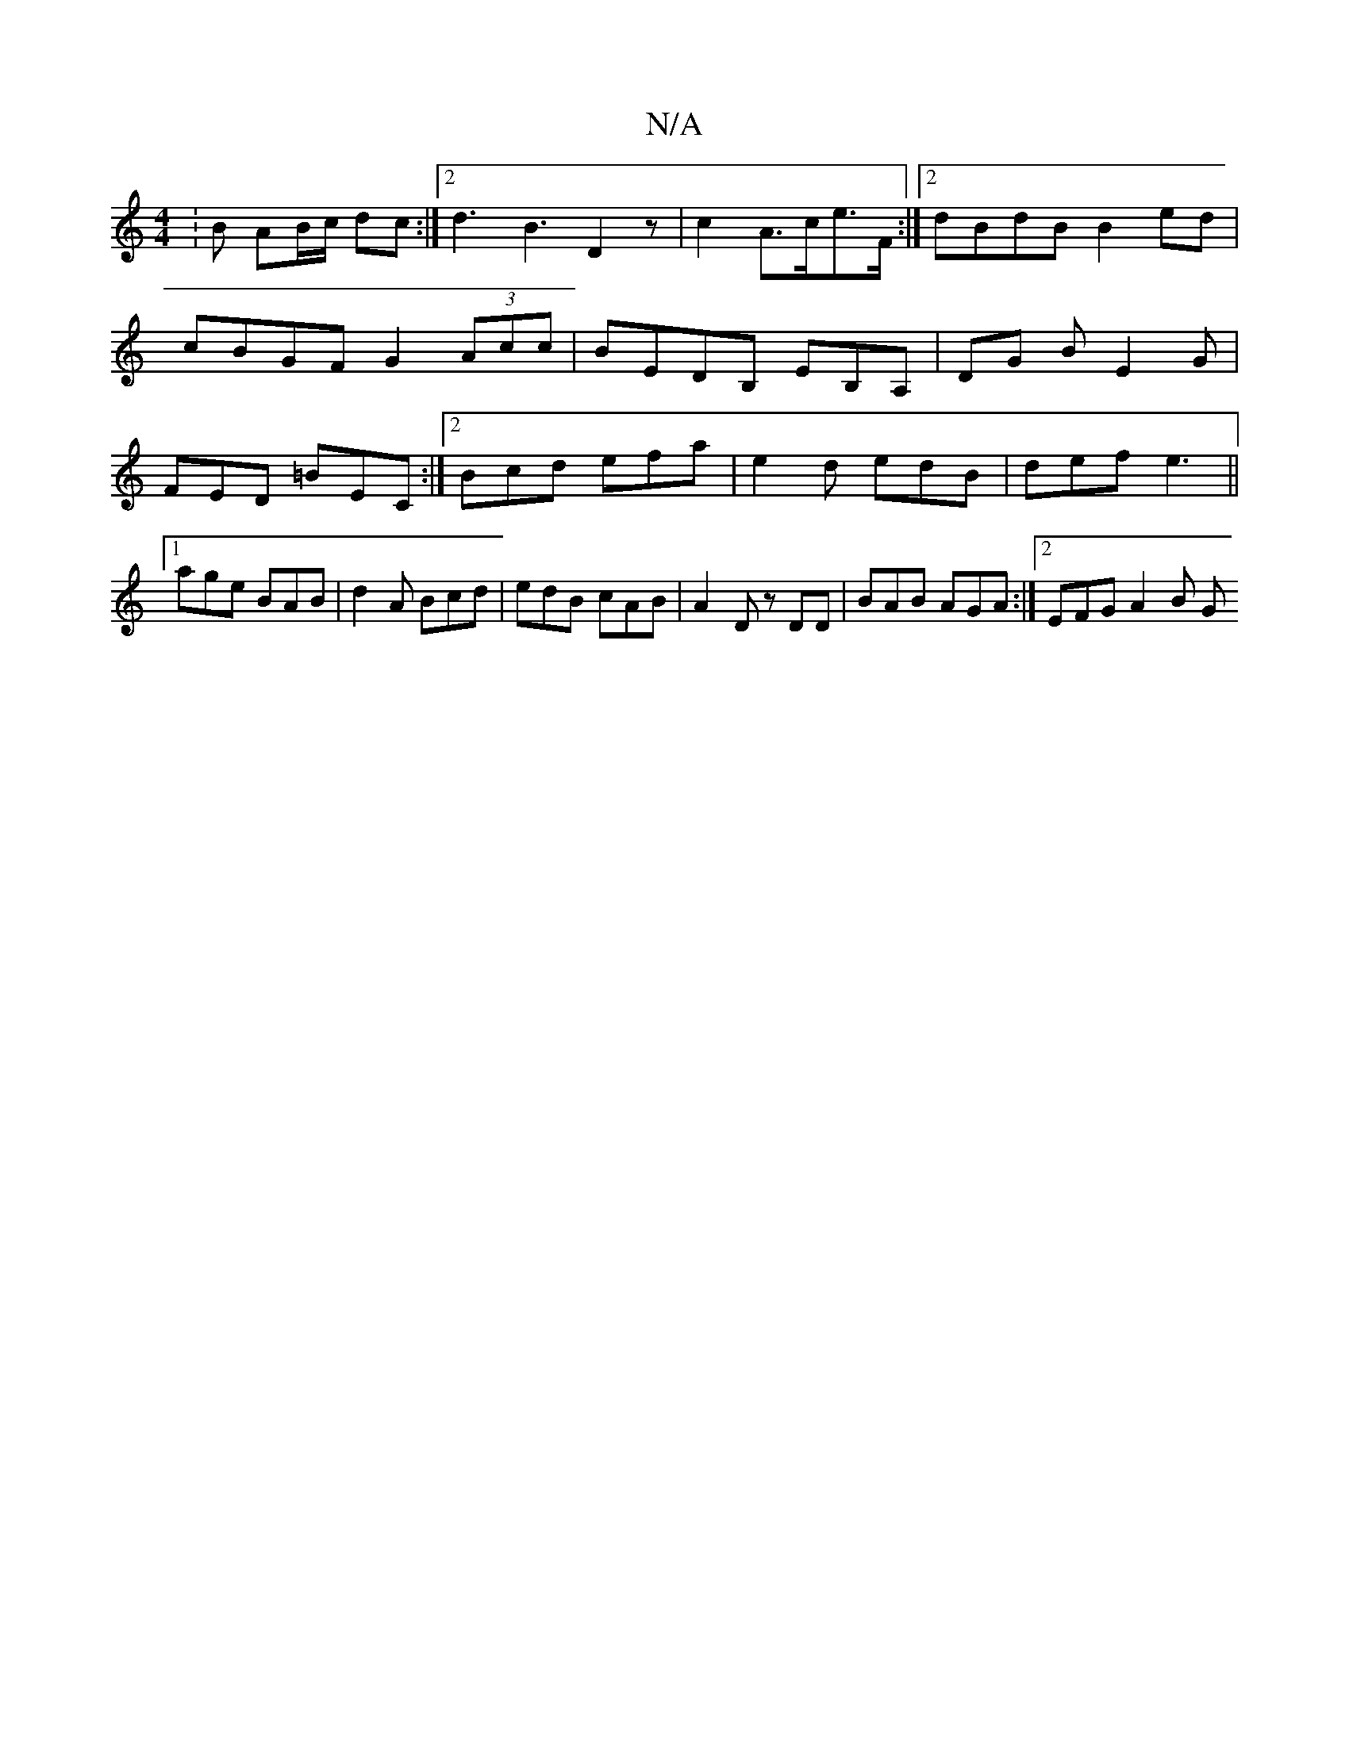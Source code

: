 X:1
T:N/A
M:4/4
R:N/A
K:Cmajor
: B AB/c/ dc:|2 d3 B3 D2 z |t c2 A>ce>F :|[2 dBdB B2 ed |
cBGF G2(3Acc |BEDB, EB,A,|DG B E2G | FED =BEC:|[2 Bcd efa|e2 d edB | def e3 ||1 age BAB | d2A Bcd | edB cAB | A2 D zDD | BAB AGA :|2 EFG A2B G